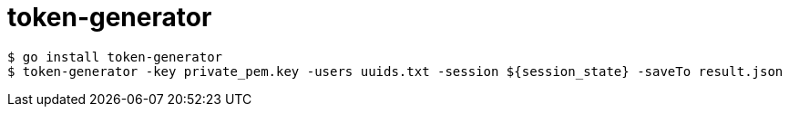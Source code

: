 # token-generator

----
$ go install token-generator
$ token-generator -key private_pem.key -users uuids.txt -session ${session_state} -saveTo result.json
----
